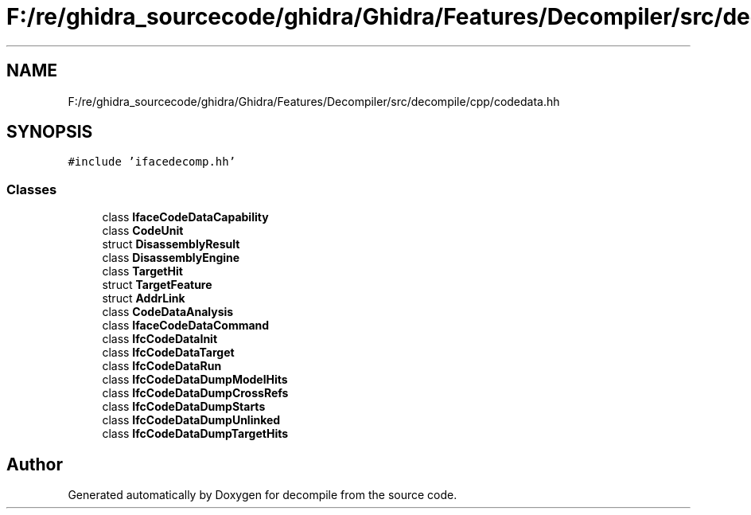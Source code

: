 .TH "F:/re/ghidra_sourcecode/ghidra/Ghidra/Features/Decompiler/src/decompile/cpp/codedata.hh" 3 "Sun Apr 14 2019" "decompile" \" -*- nroff -*-
.ad l
.nh
.SH NAME
F:/re/ghidra_sourcecode/ghidra/Ghidra/Features/Decompiler/src/decompile/cpp/codedata.hh
.SH SYNOPSIS
.br
.PP
\fC#include 'ifacedecomp\&.hh'\fP
.br

.SS "Classes"

.in +1c
.ti -1c
.RI "class \fBIfaceCodeDataCapability\fP"
.br
.ti -1c
.RI "class \fBCodeUnit\fP"
.br
.ti -1c
.RI "struct \fBDisassemblyResult\fP"
.br
.ti -1c
.RI "class \fBDisassemblyEngine\fP"
.br
.ti -1c
.RI "class \fBTargetHit\fP"
.br
.ti -1c
.RI "struct \fBTargetFeature\fP"
.br
.ti -1c
.RI "struct \fBAddrLink\fP"
.br
.ti -1c
.RI "class \fBCodeDataAnalysis\fP"
.br
.ti -1c
.RI "class \fBIfaceCodeDataCommand\fP"
.br
.ti -1c
.RI "class \fBIfcCodeDataInit\fP"
.br
.ti -1c
.RI "class \fBIfcCodeDataTarget\fP"
.br
.ti -1c
.RI "class \fBIfcCodeDataRun\fP"
.br
.ti -1c
.RI "class \fBIfcCodeDataDumpModelHits\fP"
.br
.ti -1c
.RI "class \fBIfcCodeDataDumpCrossRefs\fP"
.br
.ti -1c
.RI "class \fBIfcCodeDataDumpStarts\fP"
.br
.ti -1c
.RI "class \fBIfcCodeDataDumpUnlinked\fP"
.br
.ti -1c
.RI "class \fBIfcCodeDataDumpTargetHits\fP"
.br
.in -1c
.SH "Author"
.PP 
Generated automatically by Doxygen for decompile from the source code\&.

